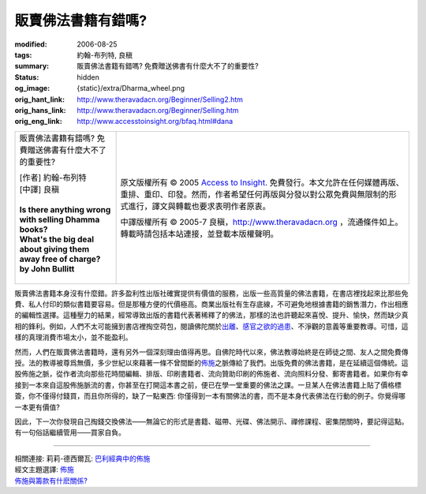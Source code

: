 販賣佛法書籍有錯嗎?
===================

:modified: 2006-08-25
:tags: 約翰-布列特, 良稹
:summary: 販賣佛法書籍有錯嗎? 免費贈送佛書有什麼大不了的重要性?
:status: hidden
:og_image: {static}/extra/Dharma_wheel.png
:orig_hant_link: http://www.theravadacn.org/Beginner/Selling2.htm
:orig_hans_link: http://www.theravadacn.org/Beginner/Selling.htm
:orig_eng_link: http://www.accesstoinsight.org/bfaq.html#dana


.. role:: small
   :class: is-size-7

.. role:: fake-title
   :class: is-size-2 has-text-weight-bold

.. role:: fake-title-2
   :class: is-size-3

.. list-table::
   :class: table is-bordered is-striped is-narrow stack-th-td-on-mobile
   :widths: auto

   * - .. container:: has-text-centered

          :fake-title:`販賣佛法書籍有錯嗎?`
          :fake-title:`免費贈送佛書有什麼大不了的重要性?`

          | [作者] 約翰-布列特
          | [中譯] 良稹
          |
          | **Is there anything wrong with selling Dhamma books?**
          | **What's the big deal about giving them away free of charge?**
          | **by John Bullitt**
          |

     - .. container:: has-text-centered

          原文版權所有 © 2005 `Access to Insight`_. 免費發行。本文允許在任何媒體再版、重排、重印、印發。然而，作者希望任何再版與分發以對公眾免費與無限制的形式進行，譯文與轉載也要求表明作者原衷。

          中譯版權所有 © 2005-7 良稹，http://www.theravadacn.org ，流通條件如上。轉載時請包括本站連接，並登載本版權聲明。


販賣佛法書籍本身沒有什麼錯。許多盈利性出版社確實提供有價值的服務，出版一些高質量的佛法書籍，在書店裡找起來比那些免費、私人付印的類似書籍要容易。但是那種方便的代價極高。商業出版社有生存底線，不可避免地根據書籍的銷售潛力，作出相應的編輯性選擇。這種壓力的結果，經常導致出版的書籍代表著稀釋了的佛法，那樣的法也許聽起來喜悅、提升、愉快，然而缺少真相的鋒利。例如，人們不太可能擁到書店裡掏空荷包，閱讀佛陀關於\ `出離`_\ 、\ `感官之欲的過患`_\ 、不淨觀的意義等重要教導。可惜，這樣的真理消費市場太小，並不能盈利。

.. _出離: {filename}/pages/accesstoinsight/nekkhamma%zh-hant.rst
.. _感官之欲的過患: {filename}/pages/accesstoinsight/adinava%zh-hant.rst

然而，人們在販賣佛法書籍時，還有另外一個深刻理由值得再思。自佛陀時代以來，佛法教導始終是在師徒之間、友人之間免費傳授。法的教導被尊爲無價，多少世紀以來藉著一條不曾間斷的\ `佈施`_\ 之脈傳給了我們。出版免費的佛法書籍，是在延續這個傳統。這股佈施之脈，從作者流向那些花時間編輯、排版、印刷書籍者、流向贊助印刷的佈施者、流向照料分發、郵寄書籍者。如果你有幸接到一本來自這股佈施脈流的書，你甚至在打開這本書之前，便已在學一堂重要的佛法之課。一旦某人在佛法書籍上貼了價格標簽，你不僅得付錢買，而且你所得的，缺了一點東西: 你僅得到一本有關佛法的書，而不是本身代表佛法在行動的例子。你覺得哪一本更有價值?

.. _佈施: {filename}/pages/accesstoinsight/dana-caga%zh-hant.rst

因此，下一次你發現自己掏錢交換佛法——無論它的形式是書籍、磁帶、光碟、佛法開示、禪修課程、密集閉關時，要記得這點。有一句俗話繼續管用——買家自負。

----

| 相關連接:  莉莉-德西爾瓦: `巴利經典中的佈施 <{filename}/pages/author/lily-de-silva/giving-in-the-pali-canon%zh-hant.rst>`_
| 經文主題選譯: `佈施`_
| `佈施與籌款有什麽關係? <{filename}/pages/accesstoinsight/dana-and-fundraising%zh-hant.rst>`_

.. _Access to Insight: https://www.accesstoinsight.org/
